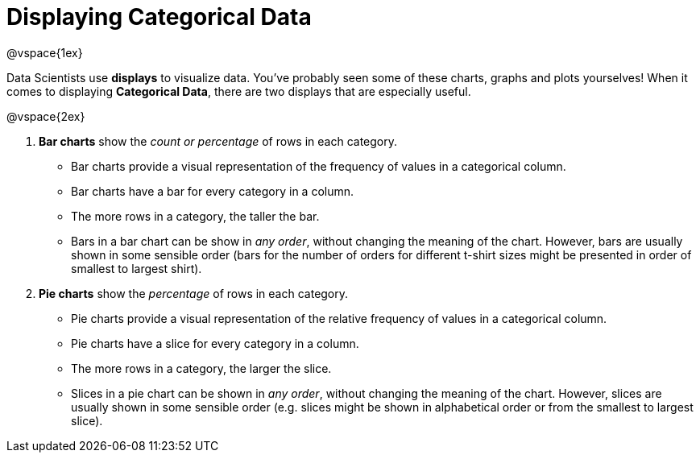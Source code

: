 = Displaying Categorical Data

@vspace{1ex}

Data Scientists use *displays* to visualize data. You've probably seen some of these charts, graphs and plots yourselves! When it comes to displaying *Categorical Data*, there are two displays that are especially useful.

@vspace{2ex}

1. *Bar charts* show the _count or percentage_ of rows in each category.
* Bar charts provide a visual representation of the frequency of values in a categorical column. 
* Bar charts have a bar for every category in a column.
* The more rows in a category, the taller the bar.
* Bars in a bar chart can be show in _any order_, without changing the meaning of the chart. However, bars are usually shown in some sensible order (bars for the number of orders for different t-shirt sizes might be presented in order of smallest to largest shirt).

2. *Pie charts* show the _percentage_ of rows in each category.
* Pie charts provide a visual representation of the relative frequency of values in a categorical column. 
* Pie charts have a slice for every category in a column.
* The more rows in a category, the larger the slice.
* Slices in a pie chart can be shown in _any order_, without changing the meaning of the chart. However, slices are usually shown in some sensible order (e.g. slices might be shown in alphabetical order or from the smallest to largest slice).
